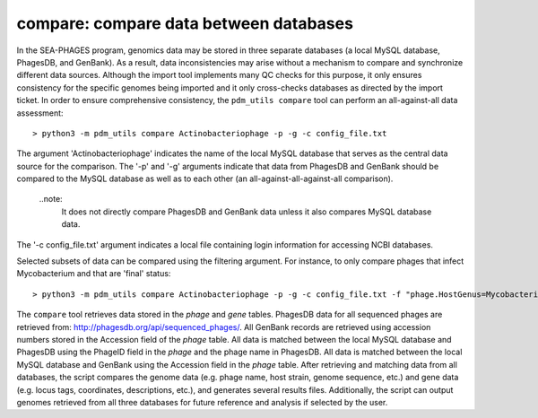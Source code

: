 .. _compare:

compare: compare data between databases
=======================================

In the SEA-PHAGES program, genomics data may be stored in three separate databases (a local MySQL database, PhagesDB, and GenBank). As a result, data inconsistencies may arise without a mechanism to compare and synchronize different data sources. Although the import tool implements many QC checks for this purpose, it only ensures consistency for the specific genomes being imported and it only cross-checks databases as directed by the import ticket. In order to ensure comprehensive consistency, the ``pdm_utils compare`` tool can perform an all-against-all data assessment::

    > python3 -m pdm_utils compare Actinobacteriophage -p -g -c config_file.txt

The argument 'Actinobacteriophage' indicates the name of the local MySQL database that serves as the central data source for the comparison. The '-p' and '-g' arguments indicate that data from PhagesDB and GenBank should be compared to the MySQL database as well as to each other (an all-against-all-against-all comparison).

    ..note:
        It does not directly compare PhagesDB and GenBank data unless it also compares MySQL database data.

The '-c config_file.txt' argument indicates a local file containing login information for accessing NCBI databases.

Selected subsets of data can be compared using the filtering argument. For instance, to only compare phages that infect Mycobacterium and that are 'final' status::

    > python3 -m pdm_utils compare Actinobacteriophage -p -g -c config_file.txt -f "phage.HostGenus=Mycobacterium AND phage.Status=final"

The ``compare`` tool retrieves data stored in the *phage* and *gene* tables. PhagesDB data for all sequenced phages are retrieved from: http://phagesdb.org/api/sequenced_phages/. All GenBank records are retrieved using accession numbers stored in the Accession field of the *phage* table. All data is matched between the local MySQL database and PhagesDB using the PhageID field in the *phage* and the phage name in PhagesDB. All data is matched between the local MySQL database and GenBank using the Accession field in the *phage* table. After retrieving and matching data from all databases, the script compares the genome data (e.g. phage name, host strain, genome sequence, etc.) and gene data (e.g. locus tags, coordinates, descriptions, etc.), and generates several results files. Additionally, the script can output genomes retrieved from all three databases for future reference and analysis if selected by the user.
